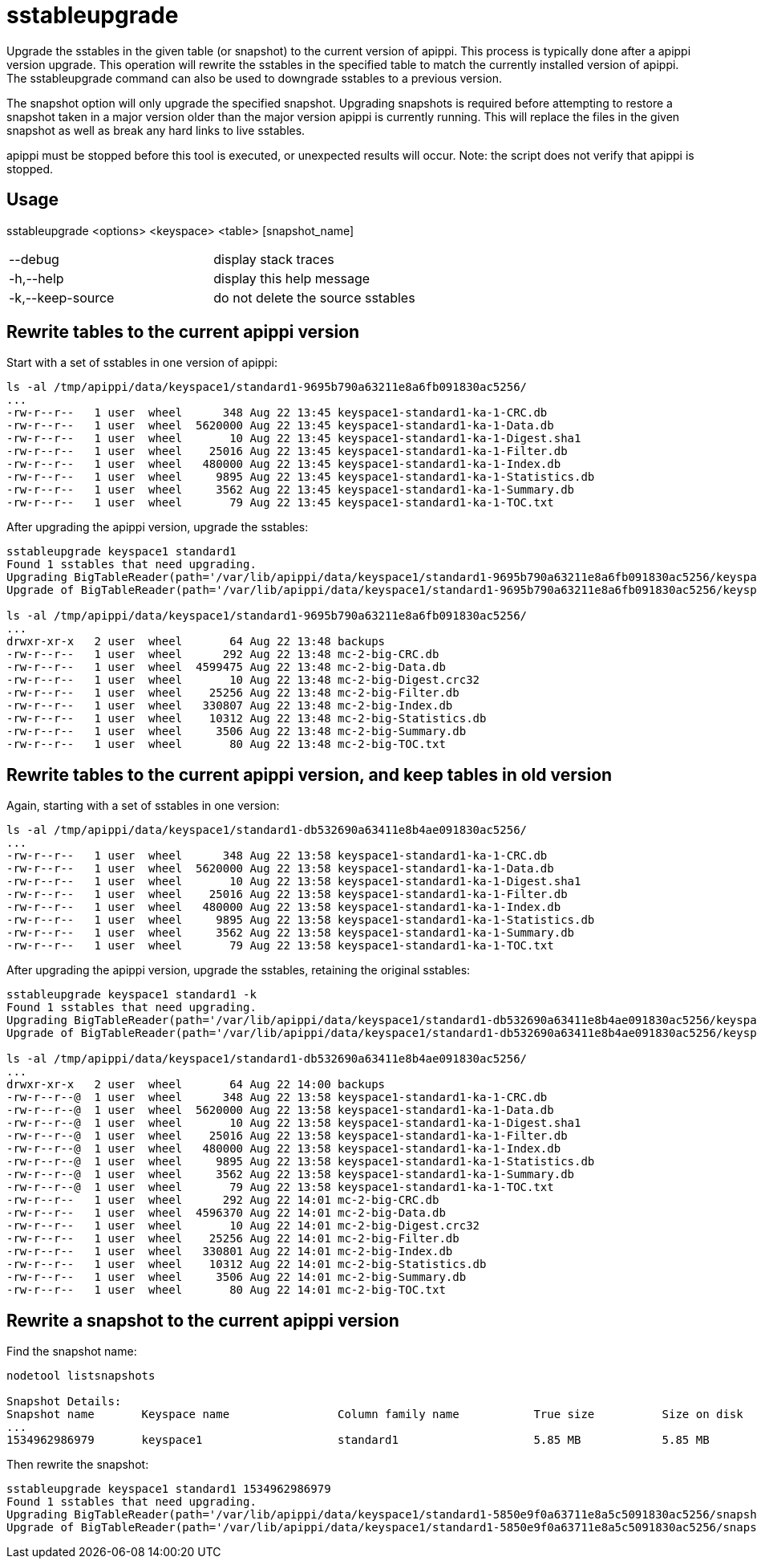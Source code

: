 = sstableupgrade

Upgrade the sstables in the given table (or snapshot) to the current
version of apippi. This process is typically done after a apippi
version upgrade. This operation will rewrite the sstables in the
specified table to match the currently installed version of apippi.
The sstableupgrade command can also be used to downgrade sstables to a
previous version.

The snapshot option will only upgrade the specified snapshot. Upgrading
snapshots is required before attempting to restore a snapshot taken in a
major version older than the major version apippi is currently
running. This will replace the files in the given snapshot as well as
break any hard links to live sstables.

apippi must be stopped before this tool is executed, or unexpected
results will occur. Note: the script does not verify that apippi is
stopped.

== Usage

sstableupgrade <options> <keyspace> <table> [snapshot_name]

[cols=",",]
|===
|--debug |display stack traces
|-h,--help |display this help message
|-k,--keep-source |do not delete the source sstables
|===

== Rewrite tables to the current apippi version

Start with a set of sstables in one version of apippi:

....
ls -al /tmp/apippi/data/keyspace1/standard1-9695b790a63211e8a6fb091830ac5256/
...
-rw-r--r--   1 user  wheel      348 Aug 22 13:45 keyspace1-standard1-ka-1-CRC.db
-rw-r--r--   1 user  wheel  5620000 Aug 22 13:45 keyspace1-standard1-ka-1-Data.db
-rw-r--r--   1 user  wheel       10 Aug 22 13:45 keyspace1-standard1-ka-1-Digest.sha1
-rw-r--r--   1 user  wheel    25016 Aug 22 13:45 keyspace1-standard1-ka-1-Filter.db
-rw-r--r--   1 user  wheel   480000 Aug 22 13:45 keyspace1-standard1-ka-1-Index.db
-rw-r--r--   1 user  wheel     9895 Aug 22 13:45 keyspace1-standard1-ka-1-Statistics.db
-rw-r--r--   1 user  wheel     3562 Aug 22 13:45 keyspace1-standard1-ka-1-Summary.db
-rw-r--r--   1 user  wheel       79 Aug 22 13:45 keyspace1-standard1-ka-1-TOC.txt
....

After upgrading the apippi version, upgrade the sstables:

....
sstableupgrade keyspace1 standard1
Found 1 sstables that need upgrading.
Upgrading BigTableReader(path='/var/lib/apippi/data/keyspace1/standard1-9695b790a63211e8a6fb091830ac5256/keyspace1-standard1-ka-1-Data.db')
Upgrade of BigTableReader(path='/var/lib/apippi/data/keyspace1/standard1-9695b790a63211e8a6fb091830ac5256/keyspace1-standard1-ka-1-Data.db') complete.

ls -al /tmp/apippi/data/keyspace1/standard1-9695b790a63211e8a6fb091830ac5256/
...
drwxr-xr-x   2 user  wheel       64 Aug 22 13:48 backups
-rw-r--r--   1 user  wheel      292 Aug 22 13:48 mc-2-big-CRC.db
-rw-r--r--   1 user  wheel  4599475 Aug 22 13:48 mc-2-big-Data.db
-rw-r--r--   1 user  wheel       10 Aug 22 13:48 mc-2-big-Digest.crc32
-rw-r--r--   1 user  wheel    25256 Aug 22 13:48 mc-2-big-Filter.db
-rw-r--r--   1 user  wheel   330807 Aug 22 13:48 mc-2-big-Index.db
-rw-r--r--   1 user  wheel    10312 Aug 22 13:48 mc-2-big-Statistics.db
-rw-r--r--   1 user  wheel     3506 Aug 22 13:48 mc-2-big-Summary.db
-rw-r--r--   1 user  wheel       80 Aug 22 13:48 mc-2-big-TOC.txt
....

== Rewrite tables to the current apippi version, and keep tables in old version

Again, starting with a set of sstables in one version:

....
ls -al /tmp/apippi/data/keyspace1/standard1-db532690a63411e8b4ae091830ac5256/
...
-rw-r--r--   1 user  wheel      348 Aug 22 13:58 keyspace1-standard1-ka-1-CRC.db
-rw-r--r--   1 user  wheel  5620000 Aug 22 13:58 keyspace1-standard1-ka-1-Data.db
-rw-r--r--   1 user  wheel       10 Aug 22 13:58 keyspace1-standard1-ka-1-Digest.sha1
-rw-r--r--   1 user  wheel    25016 Aug 22 13:58 keyspace1-standard1-ka-1-Filter.db
-rw-r--r--   1 user  wheel   480000 Aug 22 13:58 keyspace1-standard1-ka-1-Index.db
-rw-r--r--   1 user  wheel     9895 Aug 22 13:58 keyspace1-standard1-ka-1-Statistics.db
-rw-r--r--   1 user  wheel     3562 Aug 22 13:58 keyspace1-standard1-ka-1-Summary.db
-rw-r--r--   1 user  wheel       79 Aug 22 13:58 keyspace1-standard1-ka-1-TOC.txt
....

After upgrading the apippi version, upgrade the sstables, retaining
the original sstables:

....
sstableupgrade keyspace1 standard1 -k
Found 1 sstables that need upgrading.
Upgrading BigTableReader(path='/var/lib/apippi/data/keyspace1/standard1-db532690a63411e8b4ae091830ac5256/keyspace1-standard1-ka-1-Data.db')
Upgrade of BigTableReader(path='/var/lib/apippi/data/keyspace1/standard1-db532690a63411e8b4ae091830ac5256/keyspace1-standard1-ka-1-Data.db') complete.

ls -al /tmp/apippi/data/keyspace1/standard1-db532690a63411e8b4ae091830ac5256/
...
drwxr-xr-x   2 user  wheel       64 Aug 22 14:00 backups
-rw-r--r--@  1 user  wheel      348 Aug 22 13:58 keyspace1-standard1-ka-1-CRC.db
-rw-r--r--@  1 user  wheel  5620000 Aug 22 13:58 keyspace1-standard1-ka-1-Data.db
-rw-r--r--@  1 user  wheel       10 Aug 22 13:58 keyspace1-standard1-ka-1-Digest.sha1
-rw-r--r--@  1 user  wheel    25016 Aug 22 13:58 keyspace1-standard1-ka-1-Filter.db
-rw-r--r--@  1 user  wheel   480000 Aug 22 13:58 keyspace1-standard1-ka-1-Index.db
-rw-r--r--@  1 user  wheel     9895 Aug 22 13:58 keyspace1-standard1-ka-1-Statistics.db
-rw-r--r--@  1 user  wheel     3562 Aug 22 13:58 keyspace1-standard1-ka-1-Summary.db
-rw-r--r--@  1 user  wheel       79 Aug 22 13:58 keyspace1-standard1-ka-1-TOC.txt
-rw-r--r--   1 user  wheel      292 Aug 22 14:01 mc-2-big-CRC.db
-rw-r--r--   1 user  wheel  4596370 Aug 22 14:01 mc-2-big-Data.db
-rw-r--r--   1 user  wheel       10 Aug 22 14:01 mc-2-big-Digest.crc32
-rw-r--r--   1 user  wheel    25256 Aug 22 14:01 mc-2-big-Filter.db
-rw-r--r--   1 user  wheel   330801 Aug 22 14:01 mc-2-big-Index.db
-rw-r--r--   1 user  wheel    10312 Aug 22 14:01 mc-2-big-Statistics.db
-rw-r--r--   1 user  wheel     3506 Aug 22 14:01 mc-2-big-Summary.db
-rw-r--r--   1 user  wheel       80 Aug 22 14:01 mc-2-big-TOC.txt
....

== Rewrite a snapshot to the current apippi version

Find the snapshot name:

....
nodetool listsnapshots

Snapshot Details:
Snapshot name       Keyspace name                Column family name           True size          Size on disk
...
1534962986979       keyspace1                    standard1                    5.85 MB            5.85 MB
....

Then rewrite the snapshot:

....
sstableupgrade keyspace1 standard1 1534962986979
Found 1 sstables that need upgrading.
Upgrading BigTableReader(path='/var/lib/apippi/data/keyspace1/standard1-5850e9f0a63711e8a5c5091830ac5256/snapshots/1534962986979/keyspace1-standard1-ka-1-Data.db')
Upgrade of BigTableReader(path='/var/lib/apippi/data/keyspace1/standard1-5850e9f0a63711e8a5c5091830ac5256/snapshots/1534962986979/keyspace1-standard1-ka-1-Data.db') complete.
....
